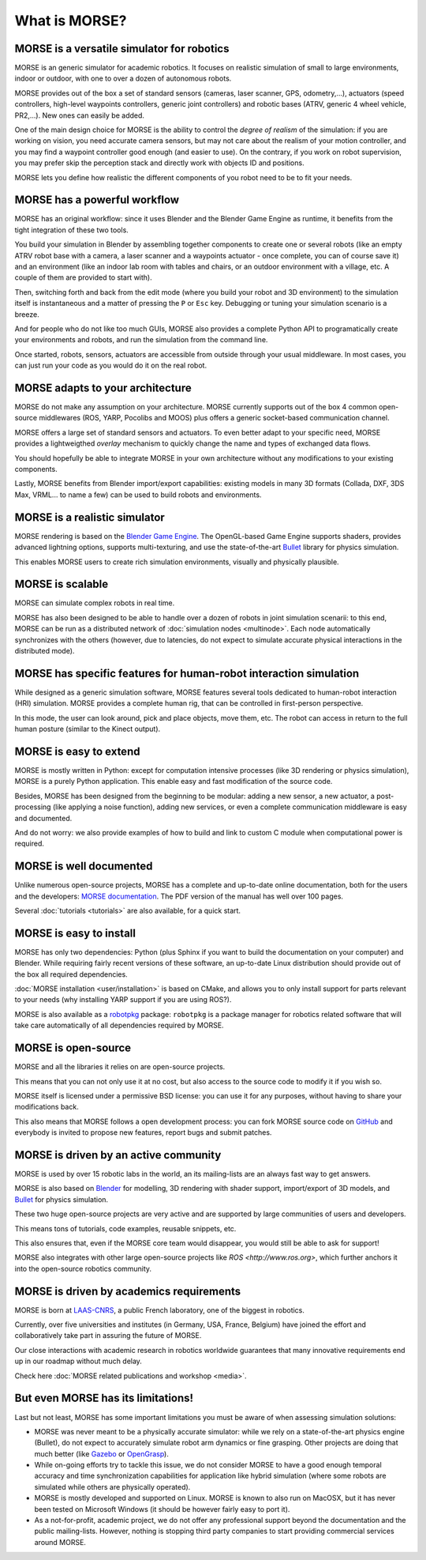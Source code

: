 What is MORSE?
==============

.. image:: ../media/simu_render_indoors.jpg
   :width: 300
   :align: center
.. Introducing MORSE

MORSE is a versatile simulator for robotics
-------------------------------------------

MORSE is an generic simulator for academic robotics. It focuses on realistic
simulation of small to large environments, indoor or outdoor, with one to over
a dozen of autonomous robots.

MORSE provides out of the box a set of standard sensors (cameras, laser
scanner, GPS, odometry,...), actuators (speed controllers, high-level waypoints
controllers, generic joint controllers) and robotic bases (ATRV, generic 4
wheel vehicle, PR2,...). New ones can easily be added.

One of the main design choice for MORSE is the ability to control the *degree
of realism* of the simulation: if you are working on vision, you need accurate
camera sensors, but may not care about the realism of your motion controller,
and you may find a waypoint controller good enough (and easier to use). On the
contrary, if you work on robot supervision, you may prefer skip the perception
stack and directly work with objects ID and positions.

.. image:: ../media/caylus.jpg
   :width: 400
   :align: center
.. MORSE used for simulation of ground-air multi-robot cooperation

MORSE lets you define how realistic the different components of you robot need
to be to fit your needs.

MORSE has a powerful workflow
-----------------------------

MORSE has an original workflow: since it uses Blender and the Blender Game
Engine as runtime, it benefits from the tight integration of these two tools.

You build your simulation in Blender by assembling together components to
create one or several robots (like an empty ATRV robot base with a camera, a
laser scanner and a waypoints actuator - once complete, you can of course save
it) and an environment (like an indoor lab room with tables and chairs, or an
outdoor environment with a village, etc. A couple of them are provided to start
with).

.. image:: ../media/morse_interface.jpg
   :width: 300
   :align: center
.. MORSE interface

Then, switching forth and back from the edit mode (where you build your robot
and 3D environment) to the simulation itself is instantaneous and a matter of
pressing the ``P`` or ``Esc`` key. Debugging or tuning your simulation scenario
is a breeze.

And for people who do not like too much GUIs, MORSE also provides a complete Python
API to programatically create your environments and robots, and run the
simulation from the command line.

Once started, robots, sensors, actuators are accessible from outside through your
usual middleware. In most cases, you can just run your code as you would do it on the
real robot.

MORSE adapts to your architecture
---------------------------------

MORSE do not make any assumption on your architecture. MORSE currently supports
out of the box 4 common open-source middlewares (ROS, YARP, Pocolibs and MOOS)
plus offers a generic socket-based communication channel.

MORSE offers a large set of standard sensors and actuators. To even better
adapt to your specific need, MORSE provides a lightweigthed *overlay* mechanism
to quickly change the name and types of exchanged data flows.

You should hopefully be able to integrate MORSE in your own architecture
without any modifications to your existing components.

Lastly, MORSE benefits from Blender import/export capabilities: existing models 
in many 3D formats (Collada, DXF, 3DS Max, VRML... to name a few) can be used 
to build robots and environments.

MORSE is a realistic simulator
------------------------------

MORSE rendering is based on the `Blender Game Engine
<http://www.blender.org>`_.  The OpenGL-based Game Engine supports shaders,
provides advanced lightning options, supports multi-texturing, and use the
state-of-the-art `Bullet <http://bulletphysics.org>`_ library for physics
simulation.

This enables MORSE users to create rich simulation environments, visually and
physically plausible.


MORSE is scalable
-----------------

MORSE can simulate complex robots in real time.

MORSE has also been designed to be able to handle over a dozen of robots in
joint simulation scenarii: to this end, MORSE can be run as a distributed
network of :doc:`simulation nodes <multinode>`. Each node automatically synchronizes with the
others (however, due to latencies, do not expect to simulate accurate physical
interactions in the distributed mode).

.. image:: ../media/ocean.jpg
   :width: 300
   :align: center
.. Multi-robot simulation: one helicopter cooperates with a submarine
   for mine hunting.


MORSE has specific features for human-robot interaction simulation
------------------------------------------------------------------

While designed as a generic simulation software, MORSE features several tools
dedicated to human-robot interaction (HRI) simulation. MORSE provides a
complete human rig, that can be controlled in first-person perspective.

In this mode, the user can look around, pick and place objects, move them, etc.
The robot can access in return to the full human posture (similar to the Kinect
output).

.. image:: ../media/hri.jpg
   :width: 300
   :align: center
.. MORSE used in a human-robot interaction scenario

MORSE is easy to extend
-----------------------

MORSE is mostly written in Python: except for computation intensive processes
(like 3D rendering or physics simulation), MORSE is a purely Python
application. This enable easy and fast modification of the source code.

.. image:: ../media/python-powered.png
   :align: center
.. MORSE extensively uses Python

Besides, MORSE has been designed from the beginning to be modular: adding a new
sensor, a new actuator, a post-processing (like applying a noise function),
adding new services, or even a complete communication middleware is easy and
documented.

And do not worry: we also provide examples of how to build and link to custom C
module when computational power is required.

MORSE is well documented
------------------------

Unlike numerous open-source projects, MORSE has a complete and up-to-date
online documentation, both for the users and the developers: `MORSE
documentation <http://www.openrobots.org/morse/doc>`_. The PDF version of the
manual has well over 100 pages. 

Several :doc:`tutorials <tutorials>` are also available, for a quick start.

.. image:: ../media/documentation.jpg
   :width: 300
   :align: center
.. MORSE documentation

MORSE is easy to install
------------------------

MORSE has only two dependencies: Python (plus Sphinx if you want to build the
documentation on your computer) and Blender. While requiring fairly recent
versions of these software, an up-to-date Linux distribution should provide out
of the box all required dependencies.

:doc:`MORSE installation <user/installation>` is based on CMake, and allows you to only install support
for parts relevant to your needs (why installing YARP support if you are using
ROS?).

MORSE is also available as a `robotpkg <http://robotpkg.openrobots.org>`_
package: ``robotpkg`` is a package manager for robotics related software that
will take care automatically of all dependencies required by MORSE.


MORSE is open-source
--------------------

.. image:: ../media/osi-license.png
   :align: center
.. MORSE is an open-source project

MORSE and all the libraries it relies on are open-source projects.

This means that you can not only use it at no cost, but also access to the
source code to modify it if you wish so.

MORSE itself is licensed under a permissive BSD license: you can use it for any
purposes, without having to share your modifications back.

This also means that MORSE follows a open development process: you can fork
MORSE source code on `GitHub <http://github.com/laas/morse>`_ and everybody is
invited to propose new features, report bugs and submit patches.

MORSE is driven by an active community
--------------------------------------

MORSE is used by over 15 robotic labs in the world, an its
mailing-lists are an always fast way to get answers.

MORSE is also based on `Blender <http://www.blender.org>`_ for modelling, 3D rendering
with shader support, import/export of 3D models, and `Bullet
<http://bulletphysics.org>`_ for physics simulation.

These two huge open-source projects are very active and are supported by large
communities of users and developers.

This means tons of tutorials, code examples, reusable snippets, etc.

This also ensures that, even if the MORSE core team would disappear, you would
still be able to ask for support!

MORSE also integrates with other large open-source projects like `ROS <http://www.ros.org>`,
which further anchors it into the open-source robotics community.

MORSE is driven by academics requirements
-----------------------------------------

MORSE is born at `LAAS-CNRS <http://www.laas.fr>`_, a public French laboratory,
one of the biggest in robotics.

Currently, over five universities and institutes (in Germany, USA, France,
Belgium) have joined the effort and collaboratively take part in assuring the future of
MORSE.

Our close interactions with academic research in robotics worldwide guarantees
that many innovative requirements end up in our roadmap without much delay.

Check here :doc:`MORSE related publications and workshop <media>`.

But even MORSE has its limitations!
-----------------------------------

Last but not least, MORSE has some important limitations you must be aware of
when assessing simulation solutions:

- MORSE was never meant to be a physically accurate simulator: while we rely on
  a state-of-the-art physics engine (Bullet), do not expect to accurately
  simulate robot arm dynamics or fine grasping. Other projects are doing that
  much better (like `Gazebo <http://playerstage.sourceforge.net/doc/Gazebo-manual-svn-html/>`_ or `OpenGrasp <http://opengrasp.sourceforge.net/>`_).
- While on-going efforts try to tackle this issue, we do not consider MORSE to have a
  good enough temporal accuracy and time synchronization capabilities for
  application like hybrid simulation (where some robots are simulated while
  others are physically operated).
- MORSE is mostly developed and supported on Linux. MORSE is known to also run
  on MacOSX, but it has never been tested on Microsoft Windows (it should be
  however fairly easy to port it).
- As a not-for-profit, academic project, we do not offer any professional
  support beyond the documentation and the public mailing-lists. However,
  nothing is stopping third party companies to start providing commercial
  services around MORSE.
